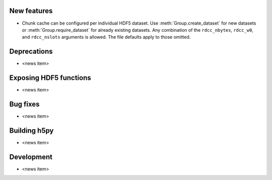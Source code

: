 New features
------------

* Chunk cache can be configured per individual HDF5 dataset. Use
  :meth:`Group.create_dataset` for new datasets or :meth:`Group.require_dataset`
  for already existing datasets. Any combination of the ``rdcc_nbytes``,
  ``rdcc_w0``, and ``rdcc_nslots`` arguments is allowed. The file defaults apply
  to those omitted.

Deprecations
------------

* <news item>

Exposing HDF5 functions
-----------------------

* <news item>

Bug fixes
---------

* <news item>

Building h5py
-------------

* <news item>

Development
-----------

* <news item>
